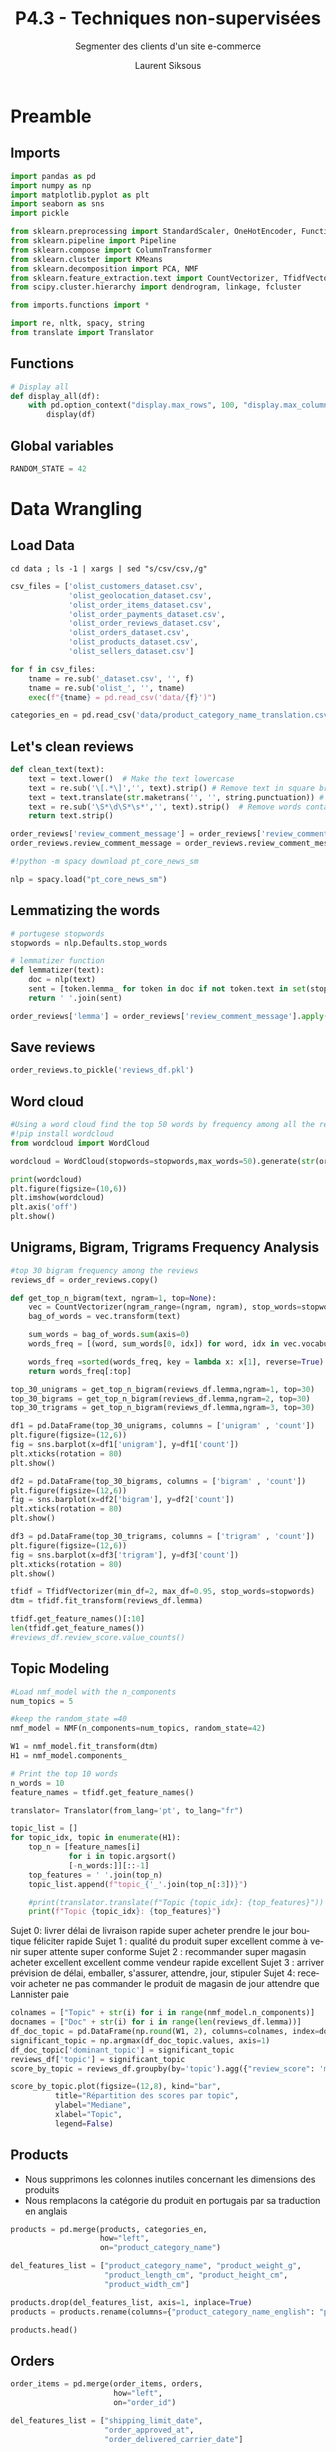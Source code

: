 #+TITLE:  P4.3 - Techniques non-supervisées
#+PROPERTY: header-args:jupyter-python :session *Py* :results raw drawer :cache no :exports results :eval yes

#+SUBTITLE:Segmenter des clients d'un site e-commerce
#+AUTHOR: Laurent Siksous
#+EMAIL: siksous@gmail.com
# #+DATE: 
#+DESCRIPTION: 
#+KEYWORDS: 
#+LANGUAGE:  fr

# specifying the beamer startup gives access to a number of
# keybindings which make configuring individual slides and components
# of slides easier.  See, for instance, C-c C-b on a frame headline.
#+STARTUP: beamer

#+STARTUP: oddeven

# we tell the exporter to use a specific LaTeX document class, as
# defined in org-latex-classes.  By default, this does not include a
# beamer entry so this needs to be defined in your configuration (see
# the tutorial).
#+LaTeX_CLASS: beamer
#+LaTeX_CLASS_OPTIONS: [bigger] 

#+LATEX_HEADER: \usepackage{listings}

#+LATEX_HEADER: \definecolor{UBCblue}{rgb}{0.04706, 0.13725, 0.26667} % UBC Blue (primary)
#+LATEX_HEADER: \usecolortheme[named=UBCblue]{structure}

# Beamer supports alternate themes.  Choose your favourite here
#+BEAMER_COLOR_THEME: dolphin
#+BEAMER_FONT_THEME:  default
#+BEAMER_INNER_THEME: [shadow]rounded
#+BEAMER_OUTER_THEME: infolines

# the beamer exporter expects to be told which level of headlines
# defines the frames.  We use the first level headlines for sections
# and the second (hence H:2) for frames.
#+OPTIONS: ^:nil H:2 toc:t

# the following allow us to selectively choose headlines to export or not
#+SELECT_TAGS: export
#+EXCLUDE_TAGS: noexport

# for a column view of options and configurations for the individual
# frames
#+COLUMNS: %20ITEM %13BEAMER_env(Env) %6BEAMER_envargs(Args) %4BEAMER_col(Col) %7BEAMER_extra(Extra)

# #+BEAMER_HEADER: \usebackgroundtemplate{\includegraphics[width=\paperwidth,height=\paperheight,opacity=.01]{img/bg2.jpeg}}
# #+BEAMER_HEADER: \logo{\includegraphics[height=.5cm,keepaspectratio]{img/bti_logo2.png}\vspace{240pt}}
# #+BEAMER_HEADER: \setbeamertemplate{background canvas}{\begin{tikzpicture}\node[opacity=.1]{\includegraphics [width=\paperwidth,height=\paperheight]{img/background.jpg}};\end{tikzpicture}}
# #+BEAMER_HEADER: \logo{\includegraphics[width=\paperwidth,height=\paperheight,keepaspectratio]{img/background.jpg}}
#+BEAMER_HEADER: \titlegraphic{\includegraphics[width=50]{img/logo.png}}
# #+BEAMER_HEADER: \definecolor{ft}{RGB}{255, 241, 229}
#+BEAMER_HEADER: \setbeamercolor{background canvas}{bg=ft}

* Preamble                                                        
** Emacs Setup                                                    :noexport:

#+begin_src emacs-lisp
(setq org-src-fontify-natively t)

(setq lsp-semantic-tokens-enable t)
(setq lsp-enable-symbol-highlighting t)

(setq lsp-enable-file-watchers nil
      read-process-output-max (* 1024 1024)
      gc-cons-threshold 100000000
      lsp-idle-delay 0.5
      ;;
      lsp-eldoc-hook nil
      lsp-eldoc-enable-hover nil

      ;;pas de fil d'ariane
      lsp-headerline-breadcrumb-enable nil
      ;; pas de imenu voir menu-list
      lsp-enable-imenu nil
      ;; lentille
      lsp-lens-enable t
 
      lsp-semantic-highlighting t
      lsp-modeline-code-actions-enable t
      )
  
(setq lsp-completion-provider :company
      lsp-completion-show-detail t
      lsp-completion-show-kind t)

(setq lsp-ui-doc-enable t
      lsp-ui-doc-show-with-mouse nil
      lsp-ui-doc-show-with-cursor t
      lsp-ui-doc-use-childframe t
      
      lsp-ui-sideline-diagnostic-max-line-length 80

      ;; lsp-ui-imenu
      lsp-ui-imenu-enable nil
      ;; lsp-ui-peek
      lsp-ui-peek-enable t
      ;; lsp-ui-sideline
      lsp-ui-sideline-enable t
      lsp-ui-sideline-ignore-duplicate t
      lsp-ui-sideline-show-symbol t
      lsp-ui-sideline-show-hover t
      lsp-ui-sideline-show-diagnostics t
      lsp-ui-sideline-show-code-actions t
      )

(setq lsp-diagnostics-provider :none
      lsp-modeline-diagnostics-enable nil
      lsp-signature-auto-activate nil ;; you could manually request them via `lsp-signature-activate`
      lsp-signature-render-documentation nil)
#+end_src

#+RESULTS:

** Imports

#+begin_src jupyter-python
import pandas as pd
import numpy as np
import matplotlib.pyplot as plt
import seaborn as sns
import pickle

from sklearn.preprocessing import StandardScaler, OneHotEncoder, FunctionTransformer
from sklearn.pipeline import Pipeline
from sklearn.compose import ColumnTransformer
from sklearn.cluster import KMeans
from sklearn.decomposition import PCA, NMF
from sklearn.feature_extraction.text import CountVectorizer, TfidfVectorizer
from scipy.cluster.hierarchy import dendrogram, linkage, fcluster

from imports.functions import *

import re, nltk, spacy, string
from translate import Translator
#+end_src

#+RESULTS:
:results:
# Out[56]:
:end:

** Functions

#+begin_src jupyter-python
# Display all
def display_all(df):
    with pd.option_context("display.max_rows", 100, "display.max_columns", 100): 
        display(df)
#+end_src

#+RESULTS:
:results:
# Out[57]:
:end:

** Global variables

#+begin_src jupyter-python
RANDOM_STATE = 42
#+end_src

#+RESULTS:
:results:
# Out[58]:
:end:

** Org                                                            :noexport:

#+begin_src jupyter-python
# Org-mode table formatter
import IPython
import tabulate

class OrgFormatter(IPython.core.formatters.BaseFormatter):
    format_type = IPython.core.formatters.Unicode('text/org')
    print_method = IPython.core.formatters.ObjectName('_repr_org_')

def pd_dataframe_to_org(df):
    return tabulate.tabulate(df, headers='keys', tablefmt='orgtbl', showindex='always')

ip = get_ipython()
ip.display_formatter.formatters['text/org'] = OrgFormatter()

f = ip.display_formatter.formatters['text/org']
f.for_type_by_name('pandas.core.frame', 'DataFrame', pd_dataframe_to_org)
#+end_src

#+RESULTS:
:results:
# Out[59]:
:end:

* Data Wrangling
** Load Data

#+begin_src shell :results output :exports both :eval no
cd data ; ls -1 | xargs | sed "s/csv/csv,/g"
#+end_src

#+begin_src jupyter-python
csv_files = ['olist_customers_dataset.csv',
             'olist_geolocation_dataset.csv',
             'olist_order_items_dataset.csv',
             'olist_order_payments_dataset.csv',
             'olist_order_reviews_dataset.csv',
             'olist_orders_dataset.csv',
             'olist_products_dataset.csv',
             'olist_sellers_dataset.csv']

for f in csv_files:
    tname = re.sub('_dataset.csv', '', f)
    tname = re.sub('olist_', '', tname)
    exec(f"{tname} = pd.read_csv('data/{f}')")

categories_en = pd.read_csv('data/product_category_name_translation.csv')
#+end_src

#+RESULTS:
:results:
# Out[60]:
:end:

** Let's clean reviews

#+begin_src jupyter-python
def clean_text(text):
    text = text.lower()  # Make the text lowercase
    text = re.sub('\[.*\]','', text).strip() # Remove text in square brackets if any
    text = text.translate(str.maketrans('', '', string.punctuation)) # Remove punctuation
    text = re.sub('\S*\d\S*\s*','', text).strip()  # Remove words containing numbers
    return text.strip()

order_reviews['review_comment_message'] = order_reviews['review_comment_message'].fillna('NA')
order_reviews.review_comment_message = order_reviews.review_comment_message.apply(lambda x: clean_text(x))
#+end_src

#+RESULTS:
:results:
# Out[61]:
:end:

#+begin_src jupyter-python
#!python -m spacy download pt_core_news_sm

nlp = spacy.load("pt_core_news_sm")
#+end_src

#+RESULTS:
:results:
# Out[62]:
:end:

** Lemmatizing the words

#+begin_src jupyter-python
# portugese stopwords
stopwords = nlp.Defaults.stop_words

# lemmatizer function
def lemmatizer(text):
    doc = nlp(text)
    sent = [token.lemma_ for token in doc if not token.text in set(stopwords)]
    return ' '.join(sent)

order_reviews['lemma'] = order_reviews['review_comment_message'].apply(lambda x: lemmatizer(x))
#+end_src

#+RESULTS:
:results:
# Out[63]:
:end:

** Save reviews

#+begin_src jupyter-python
order_reviews.to_pickle('reviews_df.pkl')
#+end_src

#+RESULTS:
:results:
# Out[64]:
:end:

** Word cloud

#+begin_src jupyter-python
#Using a word cloud find the top 50 words by frequency among all the reviews
#!pip install wordcloud
from wordcloud import WordCloud

wordcloud = WordCloud(stopwords=stopwords,max_words=50).generate(str(order_reviews.lemma))

print(wordcloud)
plt.figure(figsize=(10,6))
plt.imshow(wordcloud)
plt.axis('off')
plt.show()
#+end_src

#+RESULTS:
:results:
# Out[65]:
[[file:./obipy-resources/wE8329.png]]
:end:

** Unigrams, Bigram, Trigrams Frequency Analysis

#+begin_src jupyter-python
#top 30 bigram frequency among the reviews
reviews_df = order_reviews.copy()

def get_top_n_bigram(text, ngram=1, top=None):
    vec = CountVectorizer(ngram_range=(ngram, ngram), stop_words=stopwords).fit(text)
    bag_of_words = vec.transform(text)

    sum_words = bag_of_words.sum(axis=0) 
    words_freq = [(word, sum_words[0, idx]) for word, idx in vec.vocabulary_.items()]

    words_freq =sorted(words_freq, key = lambda x: x[1], reverse=True)
    return words_freq[:top]

top_30_unigrams = get_top_n_bigram(reviews_df.lemma,ngram=1, top=30)
top_30_bigrams = get_top_n_bigram(reviews_df.lemma,ngram=2, top=30)
top_30_trigrams = get_top_n_bigram(reviews_df.lemma,ngram=3, top=30)
#+end_src

#+RESULTS:
:results:
# Out[66]:
:end:

#+begin_src jupyter-python
df1 = pd.DataFrame(top_30_unigrams, columns = ['unigram' , 'count'])
plt.figure(figsize=(12,6))
fig = sns.barplot(x=df1['unigram'], y=df1['count'])
plt.xticks(rotation = 80)
plt.show()
#+end_src

#+RESULTS:
:results:
# Out[67]:
[[file:./obipy-resources/xqcmut.png]]
:end:

#+begin_src jupyter-python
df2 = pd.DataFrame(top_30_bigrams, columns = ['bigram' , 'count'])
plt.figure(figsize=(12,6))
fig = sns.barplot(x=df2['bigram'], y=df2['count'])
plt.xticks(rotation = 80)
plt.show()
#+end_src

#+RESULTS:
:results:
# Out[68]:
[[file:./obipy-resources/WKdx19.png]]
:end:

#+begin_src jupyter-python
df3 = pd.DataFrame(top_30_trigrams, columns = ['trigram' , 'count'])
plt.figure(figsize=(12,6))
fig = sns.barplot(x=df3['trigram'], y=df3['count'])
plt.xticks(rotation = 80)
plt.show()
#+end_src

#+RESULTS:
:results:
# Out[69]:
[[file:./obipy-resources/hrDmgg.png]]
:end:


#+begin_src jupyter-python
tfidf = TfidfVectorizer(min_df=2, max_df=0.95, stop_words=stopwords)
dtm = tfidf.fit_transform(reviews_df.lemma)
#+end_src

#+RESULTS:
:results:
# Out[70]:
:end:

#+begin_src jupyter-python
tfidf.get_feature_names()[:10]
len(tfidf.get_feature_names())
#reviews_df.review_score.value_counts()
#+end_src

#+RESULTS:
:results:
# Out[71]:
: 4671
:end:

** Topic Modeling

#+begin_src jupyter-python
#Load nmf_model with the n_components 
num_topics = 5

#keep the random_state =40
nmf_model = NMF(n_components=num_topics, random_state=42)

W1 = nmf_model.fit_transform(dtm)
H1 = nmf_model.components_
#+end_src

#+RESULTS:
:results:
# Out[72]:
:end:

#+begin_src jupyter-python
# Print the top 10 words
n_words = 10
feature_names = tfidf.get_feature_names()

translator= Translator(from_lang='pt', to_lang="fr")

topic_list = []
for topic_idx, topic in enumerate(H1):
    top_n = [feature_names[i]
             for i in topic.argsort()
             [-n_words:]][::-1]
    top_features = ' '.join(top_n)
    topic_list.append(f"topic_{'_'.join(top_n[:3])}") 

    #print(translator.translate(f"Topic {topic_idx}: {top_features}"))
    print(f"Topic {topic_idx}: {top_features}")
#+end_src

#+RESULTS:
:results:
# Out[73]:
:end:

Sujet 0: livrer délai de livraison rapide super acheter prendre le jour boutique féliciter rapide
Sujet 1 : qualité du produit super excellent comme à venir super attente super conforme
Sujet 2 : recommander super magasin acheter excellent excellent comme vendeur rapide excellent
Sujet 3 : arriver prévision de délai, emballer, s'assurer, attendre, jour, stipuler
Sujet 4: recevoir acheter ne pas commander le produit de magasin de jour attendre que Lannister paie

#+begin_src jupyter-python
colnames = ["Topic" + str(i) for i in range(nmf_model.n_components)]
docnames = ["Doc" + str(i) for i in range(len(reviews_df.lemma))]
df_doc_topic = pd.DataFrame(np.round(W1, 2), columns=colnames, index=docnames)
significant_topic = np.argmax(df_doc_topic.values, axis=1)
df_doc_topic['dominant_topic'] = significant_topic
reviews_df['topic'] = significant_topic
score_by_topic = reviews_df.groupby(by='topic').agg({"review_score": 'median'})
#+end_src

#+RESULTS:
:results:
# Out[74]:
:end:

#+begin_src jupyter-python
score_by_topic.plot(figsize=(12,8), kind="bar",
          title="Répartition des scores par topic",
          ylabel="Mediane",
          xlabel="Topic",
          legend=False)
#+end_src

#+RESULTS:
:results:
# Out[75]:
: <AxesSubplot:title={'center':'Répartition des scores par topic'}, xlabel='Topic', ylabel='Mediane'>
[[file:./obipy-resources/OEYbL6.png]]
:end:

** Products

- Nous supprimons les colonnes inutiles concernant les dimensions des produits
- Nous remplacons la catégorie du produit en portugais par sa traduction en anglais

#+begin_src jupyter-python
products = pd.merge(products, categories_en,
                    how="left",
                    on="product_category_name")

del_features_list = ["product_category_name", "product_weight_g",
                     "product_length_cm", "product_height_cm",
                     "product_width_cm"]

products.drop(del_features_list, axis=1, inplace=True)
products = products.rename(columns={"product_category_name_english": "product_category_name"})
#+end_src

#+RESULTS:
:results:
# Out[76]:
:end:

#+begin_src jupyter-python
products.head()
#+end_src

#+RESULTS:
:results:
# Out[77]:
|    | product_id                       |   product_name_lenght |   product_description_lenght |   product_photos_qty | product_category_name   |
|----+----------------------------------+-----------------------+------------------------------+----------------------+-------------------------|
|  0 | 1e9e8ef04dbcff4541ed26657ea517e5 |                    40 |                          287 |                    1 | perfumery               |
|  1 | 3aa071139cb16b67ca9e5dea641aaa2f |                    44 |                          276 |                    1 | art                     |
|  2 | 96bd76ec8810374ed1b65e291975717f |                    46 |                          250 |                    1 | sports_leisure          |
|  3 | cef67bcfe19066a932b7673e239eb23d |                    27 |                          261 |                    1 | baby                    |
|  4 | 9dc1a7de274444849c219cff195d0b71 |                    37 |                          402 |                    4 | housewares              |
:end:

** Orders

#+begin_src jupyter-python
order_items = pd.merge(order_items, orders,
                       how="left",
                       on="order_id")

del_features_list = ["shipping_limit_date",
                     "order_approved_at",
                     "order_delivered_carrier_date"]

order_items.drop(del_features_list,
                 axis=1,
                 inplace=True)
#+end_src

#+RESULTS:
:results:
# Out[78]:
:end:

- Nous ne conservons que les commandes dont le statut est livré.

#+begin_src jupyter-python
order_items = order_items[order_items["order_status"] == "delivered"]
#+end_src

#+RESULTS:
:results:
# Out[79]:
:end:

#+begin_src jupyter-python
orders_per_days = order_items.groupby(order_items["order_purchase_timestamp"]\
                                      .astype('datetime64[ns]').dt.date)\
                                    .count()["order_id"]
fig = plt.figure(figsize=(20, 8))
ax = orders_per_days.plot(color="#00d994")
ax.set_ylabel("count")
plt.title(f"Evolution du nombre de commandes journalières\n")
plt.show()
#+end_src

#+RESULTS:
:results:
# Out[80]:
[[file:./obipy-resources/6PZJo7.png]]
:end:


- Modification du type des colonnes date.

#+begin_src jupyter-python
datetime_cols = ["order_purchase_timestamp", "order_delivered_customer_date", "order_estimated_delivery_date"]

for col in datetime_cols:
    order_items[col] = order_items[col].astype('datetime64[ns]')

order_items.info()
#+end_src

#+RESULTS:
:results:
# Out[81]:
:end:


#+begin_src jupyter-python
order_items.groupby(order_items['order_purchase_timestamp'].dt.month)\
    .agg({"order_id": "nunique"})\
    .plot(figsize=(12,8), kind="bar",
          title="Répartition des commandes par mois",
          ylabel="Nb orders",
          xlabel="Month",
          legend=False)
plt.xticks(np.arange(0,12), ['Jan','Feb','Mar','Apr','May','Jun',
                             'Jul','Aug','Sept','Oct','Nov','Dec'], 
           rotation='horizontal')
plt.show()
#+end_src

#+RESULTS:
:results:
# Out[82]:
[[file:./obipy-resources/RdCLRB.png]]
:end:

#+begin_src jupyter-python
order_items.groupby(order_items['order_purchase_timestamp'].dt.dayofweek)\
    .agg({"order_id": "nunique"})\
    .plot(figsize=(12,8), kind="bar",
          title="Répartition des commandes par jour de la semaine",
          ylabel="Nb orders",
          xlabel="Day of week",
          legend=False)
plt.xticks(np.arange(0,7), ['Mon','Tue','Wed','Thu','Fri','Sat','Sun'], rotation='horizontal')
plt.show()
#+end_src

#+RESULTS:
:results:
# Out[83]:
[[file:./obipy-resources/sCddpr.png]]
:end:

#+begin_src jupyter-python
order_items.groupby(order_items['order_purchase_timestamp'].dt.hour)\
    .agg({"order_id": "nunique"})\
    .plot(figsize=(12,8), kind="bar",
          title="Répartition des commandes par heure de la journée",
          ylabel="Nb orders",
          xlabel="Hour",
          legend=False)
plt.show()
#+end_src

#+RESULTS:
:results:
# Out[84]:
[[file:./obipy-resources/wj2xEs.png]]
:end:

** Payments

#+begin_src jupyter-python
fig = plt.figure(figsize=(12, 8))
sns.countplot(data=order_payments, x="payment_type",
              edgecolor="black",
              color="#00d994", alpha=0.7)
plt.title(f"Les moyens de paiement utilisés sur le site\n")
plt.show()
#+end_src

#+RESULTS:
:results:
# Out[85]:
[[file:./obipy-resources/6OiwdP.png]]
:end:

- Avec plus de 80% des achats effectués en cartes de crédit, nous pourrions
  écarter cette colonne

#+begin_src jupyter-python
group_payments = order_payments.groupby(by="order_id").agg(
    {"payment_sequential": 'count',
     "payment_installments": 'sum',
     "payment_type": ' '.join})

order_items = pd.merge(order_items, group_payments,
                       how="left",
                       on="order_id")

order_items = order_items.rename(columns={
    "payment_sequential": "nb_payment_sequential",
    "payment_installments": "sum_payment_installments",
    "payment_type": "payment_types"})
#+end_src

#+RESULTS:
:results:
# Out[86]:
:end:

#+begin_src jupyter-python
order_items.head()
#+end_src

#+RESULTS:
:results:
# Out[87]:
|    | order_id                         |   order_item_id | product_id                       | seller_id                        |   price |   freight_value | customer_id                      | order_status   | order_purchase_timestamp   | order_delivered_customer_date   | order_estimated_delivery_date   |   nb_payment_sequential |   sum_payment_installments | payment_types   |
|----+----------------------------------+-----------------+----------------------------------+----------------------------------+---------+-----------------+----------------------------------+----------------+----------------------------+---------------------------------+---------------------------------+-------------------------+----------------------------+-----------------|
|  0 | 00010242fe8c5a6d1ba2dd792cb16214 |               1 | 4244733e06e7ecb4970a6e2683c13e61 | 48436dade18ac8b2bce089ec2a041202 |   58.9  |           13.29 | 3ce436f183e68e07877b285a838db11a | delivered      | 2017-09-13 08:59:02        | 2017-09-20 23:43:48             | 2017-09-29 00:00:00             |                       1 |                          2 | credit_card     |
|  1 | 00018f77f2f0320c557190d7a144bdd3 |               1 | e5f2d52b802189ee658865ca93d83a8f | dd7ddc04e1b6c2c614352b383efe2d36 |  239.9  |           19.93 | f6dd3ec061db4e3987629fe6b26e5cce | delivered      | 2017-04-26 10:53:06        | 2017-05-12 16:04:24             | 2017-05-15 00:00:00             |                       1 |                          3 | credit_card     |
|  2 | 000229ec398224ef6ca0657da4fc703e |               1 | c777355d18b72b67abbeef9df44fd0fd | 5b51032eddd242adc84c38acab88f23d |  199    |           17.87 | 6489ae5e4333f3693df5ad4372dab6d3 | delivered      | 2018-01-14 14:33:31        | 2018-01-22 13:19:16             | 2018-02-05 00:00:00             |                       1 |                          5 | credit_card     |
|  3 | 00024acbcdf0a6daa1e931b038114c75 |               1 | 7634da152a4610f1595efa32f14722fc | 9d7a1d34a5052409006425275ba1c2b4 |   12.99 |           12.79 | d4eb9395c8c0431ee92fce09860c5a06 | delivered      | 2018-08-08 10:00:35        | 2018-08-14 13:32:39             | 2018-08-20 00:00:00             |                       1 |                          2 | credit_card     |
|  4 | 00042b26cf59d7ce69dfabb4e55b4fd9 |               1 | ac6c3623068f30de03045865e4e10089 | df560393f3a51e74553ab94004ba5c87 |  199.9  |           18.14 | 58dbd0b2d70206bf40e62cd34e84d795 | delivered      | 2017-02-04 13:57:51        | 2017-03-01 16:42:31             | 2017-03-17 00:00:00             |                       1 |                          3 | credit_card     |
:end:

** Reviews continued

#+begin_src jupyter-python
reviews_df['topic'] = reviews_df['topic'].astype(str)

group_reviews = reviews_df.groupby("order_id").agg({
    "review_id": "count",
    "topic": ''.join,
    "review_score": "min"})

order_items = pd.merge(order_items, group_reviews,
                       how="left",
                       on="order_id")

order_items = order_items.rename(columns={
    "review_id": "is_reviewed"})
#+end_src

#+RESULTS:
:results:
# Out[88]:
:end:

#+begin_src jupyter-python
order_items["is_reviewed"] = np.where(order_items["is_reviewed"] == 1,
                                      True, False)
#+end_src

#+RESULTS:
:results:
# Out[89]:
:end:

#+begin_src jupyter-python
order_items.head()
#+end_src

#+RESULTS:
:results:
# Out[90]:
|    | order_id                         |   order_item_id | product_id                       | seller_id                        |   price |   freight_value | customer_id                      | order_status   | order_purchase_timestamp   | order_delivered_customer_date   | order_estimated_delivery_date   |   nb_payment_sequential |   sum_payment_installments | payment_types   | is_reviewed   |   topic |   review_score |
|----+----------------------------------+-----------------+----------------------------------+----------------------------------+---------+-----------------+----------------------------------+----------------+----------------------------+---------------------------------+---------------------------------+-------------------------+----------------------------+-----------------+---------------+---------+----------------|
|  0 | 00010242fe8c5a6d1ba2dd792cb16214 |               1 | 4244733e06e7ecb4970a6e2683c13e61 | 48436dade18ac8b2bce089ec2a041202 |   58.9  |           13.29 | 3ce436f183e68e07877b285a838db11a | delivered      | 2017-09-13 08:59:02        | 2017-09-20 23:43:48             | 2017-09-29 00:00:00             |                       1 |                          2 | credit_card     | True          |       0 |              5 |
|  1 | 00018f77f2f0320c557190d7a144bdd3 |               1 | e5f2d52b802189ee658865ca93d83a8f | dd7ddc04e1b6c2c614352b383efe2d36 |  239.9  |           19.93 | f6dd3ec061db4e3987629fe6b26e5cce | delivered      | 2017-04-26 10:53:06        | 2017-05-12 16:04:24             | 2017-05-15 00:00:00             |                       1 |                          3 | credit_card     | True          |       0 |              4 |
|  2 | 000229ec398224ef6ca0657da4fc703e |               1 | c777355d18b72b67abbeef9df44fd0fd | 5b51032eddd242adc84c38acab88f23d |  199    |           17.87 | 6489ae5e4333f3693df5ad4372dab6d3 | delivered      | 2018-01-14 14:33:31        | 2018-01-22 13:19:16             | 2018-02-05 00:00:00             |                       1 |                          5 | credit_card     | True          |       3 |              5 |
|  3 | 00024acbcdf0a6daa1e931b038114c75 |               1 | 7634da152a4610f1595efa32f14722fc | 9d7a1d34a5052409006425275ba1c2b4 |   12.99 |           12.79 | d4eb9395c8c0431ee92fce09860c5a06 | delivered      | 2018-08-08 10:00:35        | 2018-08-14 13:32:39             | 2018-08-20 00:00:00             |                       1 |                          2 | credit_card     | True          |       0 |              4 |
|  4 | 00042b26cf59d7ce69dfabb4e55b4fd9 |               1 | ac6c3623068f30de03045865e4e10089 | df560393f3a51e74553ab94004ba5c87 |  199.9  |           18.14 | 58dbd0b2d70206bf40e62cd34e84d795 | delivered      | 2017-02-04 13:57:51        | 2017-03-01 16:42:31             | 2017-03-17 00:00:00             |                       1 |                          3 | credit_card     | True          |       3 |              5 |
:end:

** Customers

#+begin_src jupyter-python
order_items = pd.merge(order_items, customers,
                       how="left",
                       on="customer_id")
#+end_src

#+RESULTS:
:results:
# Out[91]:
:end:

#+begin_src jupyter-python
order_items.topic.fillna('', inplace=True)

order_items.topic.map(lambda x: "".join(set(x))).unique()
#+end_src

#+RESULTS:
:results:
# Out[92]:
#+BEGIN_EXAMPLE
  array(['0', '3', '1', '4', '2', '', '02', '03', '01', '04', '23', '13',
  '14', '34', '24', '21'], dtype=object)
#+END_EXAMPLE
:end:

** Merge order items and products

#+begin_src jupyter-python
data = pd.merge(order_items, products,
               how="left",
               on="product_id")
#+end_src

#+RESULTS:
:results:
# Out[93]:
:end:

** Delivery delays

#+begin_src jupyter-python
data["actual_delivery_delta_days"] = (data.order_delivered_customer_date
                               - data.order_purchase_timestamp)\
                              .dt.round('1d').dt.days
#+end_src

#+RESULTS:
:results:
# Out[94]:
:end:

#+begin_src jupyter-python
fig = plt.figure(figsize=(12, 8))
plt.hist(data=data, x="actual_delivery_delta_days", bins=50)
plt.xlabel("Délais de livraison moyen (jours)")
plt.title(f"Répartition des délais de livraison moyens\n")
plt.show()
#+end_src

#+RESULTS:
:results:
# Out[95]:
[[file:./obipy-resources/2AlWGL.png]]
:end:

#+begin_src jupyter-python
data["estimated_delivery_delta_days"] = (data.order_estimated_delivery_date
                               - data.order_purchase_timestamp)\
                              .dt.round('1d').dt.days

data.drop("order_estimated_delivery_date", axis=1, inplace=True)
data.drop("order_delivered_customer_date", axis=1, inplace=True)
#+end_src

#+RESULTS:
:results:
# Out[96]:
:end:

#+begin_src jupyter-python
data['actual_delivery_delta_days'] = data['actual_delivery_delta_days'].astype('Int64')
data['estimated_delivery_delta_days'] = data['estimated_delivery_delta_days'].astype('Int64')
#+end_src

#+RESULTS:
:results:
# Out[97]:
:end:

#+begin_src jupyter-python
data.head(10)
#+end_src

#+RESULTS:
:results:
# Out[98]:
|    | order_id                         |   order_item_id | product_id                       | seller_id                        |   price |   freight_value | customer_id                      | order_status   | order_purchase_timestamp   |   nb_payment_sequential |   sum_payment_installments | payment_types   | is_reviewed   |   topic |   review_score | customer_unique_id               |   customer_zip_code_prefix | customer_city         | customer_state   |   product_name_lenght |   product_description_lenght |   product_photos_qty | product_category_name   |   actual_delivery_delta_days |   estimated_delivery_delta_days |
|----+----------------------------------+-----------------+----------------------------------+----------------------------------+---------+-----------------+----------------------------------+----------------+----------------------------+-------------------------+----------------------------+-----------------+---------------+---------+----------------+----------------------------------+----------------------------+-----------------------+------------------+-----------------------+------------------------------+----------------------+-------------------------+------------------------------+---------------------------------|
|  0 | 00010242fe8c5a6d1ba2dd792cb16214 |               1 | 4244733e06e7ecb4970a6e2683c13e61 | 48436dade18ac8b2bce089ec2a041202 |   58.9  |           13.29 | 3ce436f183e68e07877b285a838db11a | delivered      | 2017-09-13 08:59:02        |                       1 |                          2 | credit_card     | True          |       0 |              5 | 871766c5855e863f6eccc05f988b23cb |                      28013 | campos dos goytacazes | RJ               |                    58 |                          598 |                    4 | cool_stuff              |                            8 |                              16 |
|  1 | 00018f77f2f0320c557190d7a144bdd3 |               1 | e5f2d52b802189ee658865ca93d83a8f | dd7ddc04e1b6c2c614352b383efe2d36 |  239.9  |           19.93 | f6dd3ec061db4e3987629fe6b26e5cce | delivered      | 2017-04-26 10:53:06        |                       1 |                          3 | credit_card     | True          |       0 |              4 | eb28e67c4c0b83846050ddfb8a35d051 |                      15775 | santa fe do sul       | SP               |                    56 |                          239 |                    2 | pet_shop                |                           16 |                              19 |
|  2 | 000229ec398224ef6ca0657da4fc703e |               1 | c777355d18b72b67abbeef9df44fd0fd | 5b51032eddd242adc84c38acab88f23d |  199    |           17.87 | 6489ae5e4333f3693df5ad4372dab6d3 | delivered      | 2018-01-14 14:33:31        |                       1 |                          5 | credit_card     | True          |       3 |              5 | 3818d81c6709e39d06b2738a8d3a2474 |                      35661 | para de minas         | MG               |                    59 |                          695 |                    2 | furniture_decor         |                            8 |                              21 |
|  3 | 00024acbcdf0a6daa1e931b038114c75 |               1 | 7634da152a4610f1595efa32f14722fc | 9d7a1d34a5052409006425275ba1c2b4 |   12.99 |           12.79 | d4eb9395c8c0431ee92fce09860c5a06 | delivered      | 2018-08-08 10:00:35        |                       1 |                          2 | credit_card     | True          |       0 |              4 | af861d436cfc08b2c2ddefd0ba074622 |                      12952 | atibaia               | SP               |                    42 |                          480 |                    1 | perfumery               |                            6 |                              12 |
|  4 | 00042b26cf59d7ce69dfabb4e55b4fd9 |               1 | ac6c3623068f30de03045865e4e10089 | df560393f3a51e74553ab94004ba5c87 |  199.9  |           18.14 | 58dbd0b2d70206bf40e62cd34e84d795 | delivered      | 2017-02-04 13:57:51        |                       1 |                          3 | credit_card     | True          |       3 |              5 | 64b576fb70d441e8f1b2d7d446e483c5 |                      13226 | varzea paulista       | SP               |                    59 |                          409 |                    1 | garden_tools            |                           25 |                              40 |
|  5 | 00048cc3ae777c65dbb7d2a0634bc1ea |               1 | ef92defde845ab8450f9d70c526ef70f | 6426d21aca402a131fc0a5d0960a3c90 |   21.9  |           12.69 | 816cbea969fe5b689b39cfc97a506742 | delivered      | 2017-05-15 21:42:34        |                       1 |                          1 | boleto          | True          |       0 |              4 | 85c835d128beae5b4ce8602c491bf385 |                      38017 | uberaba               | MG               |                    36 |                          558 |                    1 | housewares              |                            7 |                              21 |
|  6 | 00054e8431b9d7675808bcb819fb4a32 |               1 | 8d4f2bb7e93e6710a28f34fa83ee7d28 | 7040e82f899a04d1b434b795a43b4617 |   19.9  |           11.85 | 32e2e6ab09e778d99bf2e0ecd4898718 | delivered      | 2017-12-10 11:53:48        |                       1 |                          1 | credit_card     | True          |       0 |              4 | 635d9ac1680f03288e72ada3a1035803 |                      16700 | guararapes            | SP               |                    52 |                          815 |                    1 | telephony               |                            8 |                              25 |
|  7 | 000576fe39319847cbb9d288c5617fa6 |               1 | 557d850972a7d6f792fd18ae1400d9b6 | 5996cddab893a4652a15592fb58ab8db |  810    |           70.75 | 9ed5e522dd9dd85b4af4a077526d8117 | delivered      | 2018-07-04 12:08:27        |                       1 |                         10 | credit_card     | True          |       0 |              5 | fda4476abb6307ab3c415b7e6d026526 |                      11702 | praia grande          | SP               |                    39 |                         1310 |                    3 | garden_tools            |                            5 |                              20 |
|  8 | 0005a1a1728c9d785b8e2b08b904576c |               1 | 310ae3c140ff94b03219ad0adc3c778f | a416b6a846a11724393025641d4edd5e |  145.95 |           11.65 | 16150771dfd4776261284213b89c304e | delivered      | 2018-03-19 18:40:33        |                       1 |                          3 | credit_card     | True          |       1 |              1 | 639d23421f5517f69d0c3d6e6564cf0e |                      11075 | santos                | SP               |                    59 |                          493 |                    1 | health_beauty           |                           10 |                               9 |
|  9 | 0005f50442cb953dcd1d21e1fb923495 |               1 | 4535b0e1091c278dfd193e5a1d63b39f | ba143b05f0110f0dc71ad71b4466ce92 |   53.99 |           11.4  | 351d3cb2cee3c7fd0af6616c82df21d3 | delivered      | 2018-07-02 13:59:39        |                       1 |                          1 | credit_card     | True          |       0 |              4 | 0782c41380992a5a533489063df0eef6 |                       6636 | jandira               | SP               |                    52 |                         1192 |                    1 | books_technical         |                            2 |                              20 |
:end:

** Grouping categories

- Nous effectuons un regroupement des catégories

#+begin_src jupyter-python
data['product_category'] = np.where((data['product_category_name'].str.contains("fashio|luggage")==True),
                                    'fashion_clothing_accessories',
                           np.where((data['product_category_name'].str.contains("health|beauty|perfum")==True),
                                    'health_beauty',
                           np.where((data['product_category_name'].str.contains("toy|baby|diaper")==True),
                                     'toys_baby',
                           np.where((data['product_category_name'].str.contains("book|cd|dvd|media")==True),
                                     'books_cds_media',
                           np.where((data['product_category_name'].str.contains("grocer|food|drink")==True), 
                                     'groceries_food_drink',
                           np.where((data['product_category_name'].str.contains("phon|compu|tablet|electro|consol")==True), 
                                     'technology',
                           np.where((data['product_category_name'].str.contains("home|furnitur|garden|bath|house|applianc")==True), 
                                                                                          'home_furniture',
                           np.where((data['product_category_name'].str.contains("flow|gift|stuff")==True),
                                     'flowers_gifts',
                           np.where((data['product_category_name'].str.contains("sport")==True),
                                     'sport',
                                     'other')))))))))
#+end_src

#+RESULTS:
:results:
# Out[99]:
:end:

#+begin_src jupyter-python
data.drop("product_category_name", axis=1, inplace=True)
#+end_src

#+RESULTS:
:results:
# Out[100]:
:end:

#+begin_src jupyter-python
categories_customers = data.groupby(["customer_unique_id", "product_category"])\
                        .agg({"order_item_id": "count"}).unstack()
categories_customers.columns = categories_customers.columns.droplevel(0)
categories_customers.fillna(0, inplace=True)
categories_customers["total_items"] = categories_customers.sum(axis=1)

# ratio of total items
for col in categories_customers.columns:
    if (col != "total_items"):
        categories_customers[col] = (categories_customers[col]/categories_customers["total_items"])

categories_customers.reset_index(inplace=True)
#+end_src

#+RESULTS:
:results:
# Out[101]:
:end:

#+begin_src jupyter-python
categories_customers.info()
#+end_src

#+RESULTS:
:results:
# Out[102]:
:end:

#+begin_src jupyter-python
plt.hist(data.groupby("customer_unique_id").agg({"order_id": "nunique"}), bins=50)
plt.show()
#+end_src

#+RESULTS:
:results:
# Out[103]:
[[file:./obipy-resources/CMyZdK.png]]
:end:

#+begin_src jupyter-python
products_per_order = data.groupby(["customer_unique_id", "order_id"])\
                        .agg({"order_item_id": "count"})
products_per_order = products_per_order.groupby("customer_unique_id")\
                        .agg({"order_item_id": "mean"})
#+end_src

#+RESULTS:
:results:
# Out[104]:
:end:

#+begin_src jupyter-python
plt.hist(products_per_order, bins=50)
plt.show()
#+end_src

#+RESULTS:
:results:
# Out[105]:
[[file:./obipy-resources/xEMg4k.png]]
:end:


#+begin_src jupyter-python
data = data.groupby("customer_unique_id")\
            .agg({"order_id": "nunique",
                  "price": "sum",
                  "freight_value": "sum",
                  "payment_types": " ".join,
                  "nb_payment_sequential": "mean", 
                  "sum_payment_installments": "mean", 
                  "review_score": "min",
                  "topic": "".join,
                  "estimated_delivery_delta_days": "mean",
                  "actual_delivery_delta_days": "mean"})


data = data.rename(columns={"order_id": "nb_orders",
                            "price": "total_spend",
                            "freight_value": "total_freight",
                            "nb_payment_sequential": "mean_payment_sequential",
                            "sum_payment_installments": "mean_payment_installments",
                            "review_score": "min_review_score",
                            "topic": "list_review_topic",
                            "estimated_delivery_delta_days": "mean_estimated_delivery_days",
                            "actual_delivery_delta_days": "mean_actual_delivery_days"})

data = pd.merge(data, categories_customers,
                how="left",
                on="customer_unique_id")

data = pd.merge(data, products_per_order,
                how="left",
                on="customer_unique_id")\
        .rename(columns={"order_item_id": "mean_nb_items"})

data = data.reset_index()
#+end_src

#+RESULTS:
:results:
# Out[108]:
:end:

#+begin_src jupyter-python
data["freight_ratio"] = round(data["total_freight"] / (data["total_spend"] + data["total_freight"]),2)
data["mean_price_order"] = round(data["total_spend"] / data["nb_orders"],2)
data["total_spend"] = (data["total_spend"] + data["total_freight"])
data.drop("total_freight", axis=1, inplace=True)

data = data.reset_index()

data.drop(["level_0", "index"], axis=1, inplace=True)
#+end_src

#+RESULTS:
:results:
# Out[109]:
:end:

#+begin_src jupyter-python
data.head()
#+end_src

#+RESULTS:
:results:
# Out[110]:
|   | customer_unique_id               | nb_orders | total_spend | payment_types | mean_payment_sequential | mean_payment_installments | min_review_score | list_review_topic | mean_estimated_delivery_days | mean_actual_delivery_days | books_cds_media | fashion_clothing_accessories | flowers_gifts | groceries_food_drink | health_beauty | home_furniture | other | sport | technology | toys_baby | total_items | mean_nb_items | freight_ratio | mean_price_order |
|---+----------------------------------+-----------+-------------+---------------+-------------------------+---------------------------+------------------+-------------------+------------------------------+---------------------------+-----------------+------------------------------+---------------+----------------------+---------------+----------------+-------+-------+------------+-----------+-------------+---------------+---------------+------------------|
| 0 | 0000366f3b9a7992bf8c76cfdf3221e2 |         1 |       141.9 | credit_card   |                       1 |                         8 |                5 |                 2 |                           11 |                         6 |               0 |                            0 |             0 |                    0 |             0 |              1 |     0 |     0 |          0 |         0 |           1 |             1 |          0.08 |            129.9 |
| 1 | 0000b849f77a49e4a4ce2b2a4ca5be3f |         1 |       27.19 | credit_card   |                       1 |                         1 |                4 |                 0 |                            8 |                         3 |               0 |                            0 |             0 |                    0 |             1 |              0 |     0 |     0 |          0 |         0 |           1 |             1 |           0.3 |             18.9 |
| 2 | 0000f46a3911fa3c0805444483337064 |         1 |       86.22 | credit_card   |                       1 |                         8 |                3 |                 0 |                           27 |                        26 |               0 |                            0 |             0 |                    0 |             0 |              0 |     1 |     0 |          0 |         0 |           1 |             1 |           0.2 |               69 |
| 3 | 0000f6ccb0745a6a4b88665a16c9f078 |         1 |       43.62 | credit_card   |                       1 |                         4 |                4 |                 0 |                           31 |                        20 |               0 |                            0 |             0 |                    0 |             0 |              0 |     0 |     0 |          1 |         0 |           1 |             1 |           0.4 |            25.99 |
| 4 | 0004aac84e0df4da2b147fca70cf8255 |         1 |      196.89 | credit_card   |                       1 |                         6 |                5 |                 0 |                           20 |                        13 |               0 |                            0 |             0 |                    0 |             0 |              0 |     0 |     0 |          1 |         0 |           1 |             1 |          0.09 |              180 |
:end:

#+begin_src jupyter-python
customers.drop("customer_id", axis=1, inplace=True)

# Select the most frequents values for each customer
customers_info = customers.groupby("customer_unique_id").agg(lambda x:x.value_counts().index[0])
data = pd.merge(data, customers_info,
                how="left",
                on="customer_unique_id")
#+end_src

#+RESULTS:
:results:
# Out[111]:
:end:

#+begin_src jupyter-python
data.info()
#+end_src

#+RESULTS:
:results:
# Out[112]:
:end:

#+begin_src jupyter-python
# Find features to fill and fillna with mode
features_to_fill = data.isnull().sum()
features_to_fill = list(features_to_fill[features_to_fill.values > 0].index)

for f in features_to_fill:
    data[f] = data[f].fillna(data[f].mode()[0])
    print(f, data[f].mode()[0])
#+end_src

#+RESULTS:
:results:
# Out[113]:
:end:

** States info

#+begin_src jupyter-python
wiki_url = "https://en.wikipedia.org/wiki/Federative_units_of_Brazil"
states_table = pd.read_html(wiki_url)[1].set_index("Code")
states_table
#+end_src

#+RESULTS:
:results:
# Out[114]:
| Code   | Flag and name       | Capital        | Largest city   |   Area(km2)[1] |   Population(2019)[2] |   Density (perkm2, 2019) |   GDP (R$millions, 2016)[3] |   HDI(2017)[4] |
|--------+---------------------+----------------+----------------+----------------+-----------------------+--------------------------+-----------------------------+----------------|
| AC     | Acre                | Rio Branco     | Rio Branco     |         167000 |                879000 |                     6.34 |                       15000 |          0.719 |
| AL     | Alagoas             | Maceió         | Maceió         |          27843 |               3334000 |                   125.52 |                       50000 |          0.683 |
| AP     | Amapá               | Macapá         | Macapá         |         142471 |                838000 |                     2.63 |                       12000 |          0.74  |
| AM     | Amazonas            | Manaus         | Manaus         |        1559168 |               4147000 |                     2.58 |                       94000 |          0.733 |
| BA     | Bahia               | Salvador       | Salvador       |         564723 |              14897000 |                    30.52 |                      262000 |          0.714 |
| CE     | Ceará               | Fortaleza      | Fortaleza      |         148895 |               8843000 |                    60.33 |                      143000 |          0.735 |
| DF     | Distrito Federal    | Brasília       | Brasília       |           5761 |               3124000 |                   493    |                      227000 |          0.85  |
| ES     | Espírito Santo      | Vitória        | Serra          |          46074 |               3963000 |                    80.63 |                      113000 |          0.772 |
| GO     | Goiás               | Goiânia        | Goiânia        |         340126 |               7006000 |                    18.46 |                      186000 |          0.769 |
| MA     | Maranhão            | São Luís       | São Luís       |         329642 |               7082000 |                    19.03 |                       89000 |          0.687 |
| MT     | Mato Grosso         | Cuiabá         | Cuiabá         |         903207 |               3491000 |                     4.01 |                      130000 |          0.774 |
| MS     | Mato Grosso do Sul  | Campo Grande   | Campo Grande   |         357146 |               2786000 |                     7.83 |                       96000 |          0.766 |
| MG     | Minas Gerais        | Belo Horizonte | Belo Horizonte |         586521 |              21174000 |                    31.72 |                      556000 |          0.787 |
| PA     | Pará                | Belém          | Belém          |        1245759 |               8598000 |                     7.02 |                      147000 |          0.698 |
| PB     | Paraíba             | João Pessoa    | João Pessoa    |          56467 |               4025000 |                    78.93 |                       54000 |          0.722 |
| PR     | Paraná              | Curitiba       | Curitiba       |         199305 |              11440000 |                    43.46 |                      410000 |          0.792 |
| PE     | Pernambuco          | Recife         | Recife         |          98068 |               9564000 |                   103.83 |                      172000 |          0.727 |
| PI     | Piauí               | Teresina       | Teresina       |         251617 |               3267000 |                     9.73 |                       39000 |          0.697 |
| RJ     | Rio de Janeiro      | Rio de Janeiro | Rio de Janeiro |          43750 |              17272000 |                   387.46 |                      666000 |          0.796 |
| RN     | Rio Grande do Norte | Natal          | Natal          |          52810 |               3513000 |                    62.74 |                       69000 |          0.731 |
| RS     | Rio Grande do Sul   | Porto Alegre   | Porto Alegre   |         281707 |              11385000 |                    36.84 |                      429000 |          0.787 |
| RO     | Rondônia            | Porto Velho    | Porto Velho    |         237765 |               1784000 |                     7.34 |                       27000 |          0.725 |
| RR     | Roraima             | Boa Vista      | Boa Vista      |         224274 |                629000 |                     2.54 |                       10000 |          0.752 |
| SC     | Santa Catarina      | Florianópolis  | Joinville      |          95731 |               7158000 |                    69.74 |                      265000 |          0.808 |
| SP     | São Paulo           | São Paulo      | São Paulo      |         248219 |              45926000 |                   175.73 |                     1930000 |          0.826 |
| SE     | Sergipe             | Aracaju        | Aracaju        |          21927 |               2303000 |                    97.64 |                       40000 |          0.702 |
| TO     | Tocantins           | Palmas         | Palmas         |         277720 |               1580000 |                     5.74 |                       28000 |          0.743 |
:end:

#+begin_src jupyter-python
data = pd.merge(data, states_table[["Flag and name", "Density (perkm2, 2019)", "GDP (R$millions, 2016)[3]"]],
                how="left",
                left_on="customer_state",
                right_on="Code")
#+end_src

#+RESULTS:
:results:
# Out[115]:
:end:

#+begin_src jupyter-python
data = data.rename(columns={"Flag and name": "customer_state_name",
                            "Density (perkm2, 2019)": "customer_state_density",
                            "GDP (R$millions, 2016)[3]": "customer_state_gdp"})
#+end_src

#+RESULTS:
:results:
# Out[116]:
:end:

** Final Dataset

#+begin_src jupyter-python
data['most_frequent_review_topic'] = data['list_review_topic'].map(lambda x: max(set(x), key = x.count, default='5'))
data.drop(columns='list_review_topic', axis=1, inplace=True)
data['most_frequent_review_topic'].unique()
#+end_src

#+RESULTS:
:results:
# Out[117]:
: array(['2', '0', '1', '4', '3', '5'], dtype=object)
:end:

#+begin_src jupyter-python
data['payment_types'].fillna('other', inplace=True)

data['payment_types'] = data['payment_types'].map(lambda x: ' '.join(sorted(set(x.split()))))
data['payment_types'].unique()
#+end_src

#+RESULTS:
:results:
# Out[118]:
#+BEGIN_EXAMPLE
  array(['credit_card', 'boleto', 'credit_card voucher', 'debit_card',
  'voucher', 'boleto credit_card', 'boleto voucher',
  'credit_card debit_card', 'boleto debit_card',
  'boleto credit_card voucher', 'boleto credit_card debit_card',
  'debit_card voucher', 'other', 'credit_card debit_card voucher'],
  dtype=object)
#+END_EXAMPLE
:end:


#+begin_src jupyter-python
data.head()
#+end_src

#+RESULTS:
:results:
# Out[119]:
|    | customer_unique_id               |   nb_orders |   total_spend | payment_types   |   mean_payment_sequential |   mean_payment_installments |   min_review_score |   mean_estimated_delivery_days |   mean_actual_delivery_days |   books_cds_media |   fashion_clothing_accessories |   flowers_gifts |   groceries_food_drink |   health_beauty |   home_furniture |   other |   sport |   technology |   toys_baby |   total_items |   mean_nb_items |   freight_ratio |   mean_price_order |   customer_zip_code_prefix | customer_city   | customer_state   | customer_state_name   |   customer_state_density |   customer_state_gdp |   most_frequent_review_topic |
|----+----------------------------------+-------------+---------------+-----------------+---------------------------+-----------------------------+--------------------+--------------------------------+-----------------------------+-------------------+--------------------------------+-----------------+------------------------+-----------------+------------------+---------+---------+--------------+-------------+---------------+-----------------+-----------------+--------------------+----------------------------+-----------------+------------------+-----------------------+--------------------------+----------------------+------------------------------|
|  0 | 0000366f3b9a7992bf8c76cfdf3221e2 |           1 |        141.9  | credit_card     |                         1 |                           8 |                  5 |                             11 |                           6 |                 0 |                              0 |               0 |                      0 |               0 |                1 |       0 |       0 |            0 |           0 |             1 |               1 |            0.08 |             129.9  |                       7787 | cajamar         | SP               | São Paulo             |                   175.73 |              1930000 |                            2 |
|  1 | 0000b849f77a49e4a4ce2b2a4ca5be3f |           1 |         27.19 | credit_card     |                         1 |                           1 |                  4 |                              8 |                           3 |                 0 |                              0 |               0 |                      0 |               1 |                0 |       0 |       0 |            0 |           0 |             1 |               1 |            0.3  |              18.9  |                       6053 | osasco          | SP               | São Paulo             |                   175.73 |              1930000 |                            0 |
|  2 | 0000f46a3911fa3c0805444483337064 |           1 |         86.22 | credit_card     |                         1 |                           8 |                  3 |                             27 |                          26 |                 0 |                              0 |               0 |                      0 |               0 |                0 |       1 |       0 |            0 |           0 |             1 |               1 |            0.2  |              69    |                      88115 | sao jose        | SC               | Santa Catarina        |                    69.74 |               265000 |                            0 |
|  3 | 0000f6ccb0745a6a4b88665a16c9f078 |           1 |         43.62 | credit_card     |                         1 |                           4 |                  4 |                             31 |                          20 |                 0 |                              0 |               0 |                      0 |               0 |                0 |       0 |       0 |            1 |           0 |             1 |               1 |            0.4  |              25.99 |                      66812 | belem           | PA               | Pará                  |                     7.02 |               147000 |                            0 |
|  4 | 0004aac84e0df4da2b147fca70cf8255 |           1 |        196.89 | credit_card     |                         1 |                           6 |                  5 |                             20 |                          13 |                 0 |                              0 |               0 |                      0 |               0 |                0 |       0 |       0 |            1 |           0 |             1 |               1 |            0.09 |             180    |                      18040 | sorocaba        | SP               | São Paulo             |                   175.73 |              1930000 |                            0 |
:end:

#+begin_src jupyter-python
data.to_csv("data/olist-prepared.csv", index=False)
#+end_src

#+RESULTS:
:results:
# Out[120]:
:end:


* Local Variables                                                  :noexport:
# Local Variables:
# eval: (setenv "PATH" "/Library/TeX/texbin/:$PATH" t)
# org-ref-default-bibliography: ("./olist.bib")
# End:








